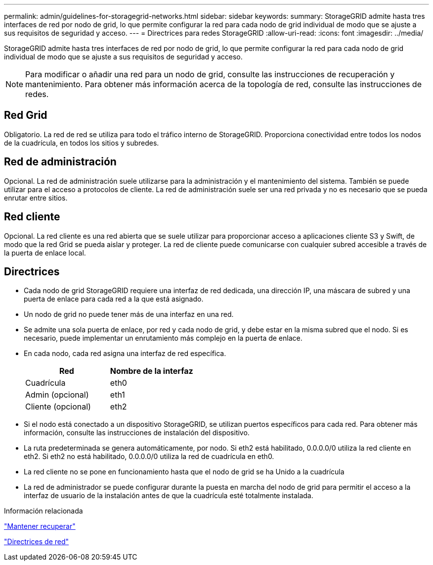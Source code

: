 ---
permalink: admin/guidelines-for-storagegrid-networks.html 
sidebar: sidebar 
keywords:  
summary: StorageGRID admite hasta tres interfaces de red por nodo de grid, lo que permite configurar la red para cada nodo de grid individual de modo que se ajuste a sus requisitos de seguridad y acceso. 
---
= Directrices para redes StorageGRID
:allow-uri-read: 
:icons: font
:imagesdir: ../media/


[role="lead"]
StorageGRID admite hasta tres interfaces de red por nodo de grid, lo que permite configurar la red para cada nodo de grid individual de modo que se ajuste a sus requisitos de seguridad y acceso.


NOTE: Para modificar o añadir una red para un nodo de grid, consulte las instrucciones de recuperación y mantenimiento. Para obtener más información acerca de la topología de red, consulte las instrucciones de redes.



== Red Grid

Obligatorio. La red de red se utiliza para todo el tráfico interno de StorageGRID. Proporciona conectividad entre todos los nodos de la cuadrícula, en todos los sitios y subredes.



== Red de administración

Opcional. La red de administración suele utilizarse para la administración y el mantenimiento del sistema. También se puede utilizar para el acceso a protocolos de cliente. La red de administración suele ser una red privada y no es necesario que se pueda enrutar entre sitios.



== Red cliente

Opcional. La red cliente es una red abierta que se suele utilizar para proporcionar acceso a aplicaciones cliente S3 y Swift, de modo que la red Grid se pueda aislar y proteger. La red de cliente puede comunicarse con cualquier subred accesible a través de la puerta de enlace local.



== Directrices

* Cada nodo de grid StorageGRID requiere una interfaz de red dedicada, una dirección IP, una máscara de subred y una puerta de enlace para cada red a la que está asignado.
* Un nodo de grid no puede tener más de una interfaz en una red.
* Se admite una sola puerta de enlace, por red y cada nodo de grid, y debe estar en la misma subred que el nodo. Si es necesario, puede implementar un enrutamiento más complejo en la puerta de enlace.
* En cada nodo, cada red asigna una interfaz de red específica.
+
[cols="1a,1a"]
|===
| Red | Nombre de la interfaz 


 a| 
Cuadrícula
 a| 
eth0



 a| 
Admin (opcional)
 a| 
eth1



 a| 
Cliente (opcional)
 a| 
eth2

|===
* Si el nodo está conectado a un dispositivo StorageGRID, se utilizan puertos específicos para cada red. Para obtener más información, consulte las instrucciones de instalación del dispositivo.
* La ruta predeterminada se genera automáticamente, por nodo. Si eth2 está habilitado, 0.0.0.0/0 utiliza la red cliente en eth2. Si eth2 no está habilitado, 0.0.0.0/0 utiliza la red de cuadrícula en eth0.
* La red cliente no se pone en funcionamiento hasta que el nodo de grid se ha Unido a la cuadrícula
* La red de administrador se puede configurar durante la puesta en marcha del nodo de grid para permitir el acceso a la interfaz de usuario de la instalación antes de que la cuadrícula esté totalmente instalada.


.Información relacionada
link:../maintain/index.html["Mantener  recuperar"]

link:../network/index.html["Directrices de red"]

